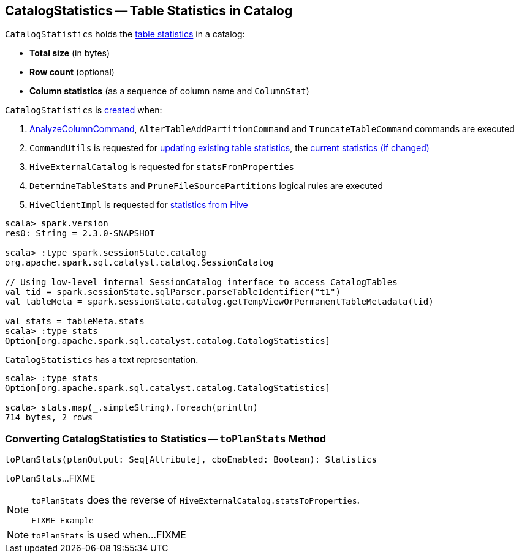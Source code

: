== [[CatalogStatistics]] CatalogStatistics -- Table Statistics in Catalog

[[creating-instance]][[table-statistics]]
`CatalogStatistics` holds the <<table-statistics, table statistics>> in a catalog:

* [[sizeInBytes]] *Total size* (in bytes)
* [[rowCount]] *Row count* (optional)
* [[colStats]] *Column statistics* (as a sequence of column name and `ColumnStat`)

`CatalogStatistics` is <<creating-instance, created>> when:

1. link:spark-sql-LogicalPlan-AnalyzeColumnCommand.adoc#run[AnalyzeColumnCommand], `AlterTableAddPartitionCommand` and `TruncateTableCommand` commands are executed

1. `CommandUtils` is requested for link:spark-sql-CommandUtils.adoc#updateTableStats[updating existing table statistics], the link:spark-sql-CommandUtils.adoc#compareAndGetNewStats[current statistics (if changed)]

1. `HiveExternalCatalog` is requested for `statsFromProperties`

1. `DetermineTableStats` and `PruneFileSourcePartitions` logical rules are executed

1. `HiveClientImpl` is requested for link:spark-sql-HiveClientImpl.adoc#readHiveStats[statistics from Hive]

[source, scala]
----
scala> spark.version
res0: String = 2.3.0-SNAPSHOT

scala> :type spark.sessionState.catalog
org.apache.spark.sql.catalyst.catalog.SessionCatalog

// Using low-level internal SessionCatalog interface to access CatalogTables
val tid = spark.sessionState.sqlParser.parseTableIdentifier("t1")
val tableMeta = spark.sessionState.catalog.getTempViewOrPermanentTableMetadata(tid)

val stats = tableMeta.stats
scala> :type stats
Option[org.apache.spark.sql.catalyst.catalog.CatalogStatistics]
----

[[simpleString]]
`CatalogStatistics` has a text representation.

[source, scala]
----
scala> :type stats
Option[org.apache.spark.sql.catalyst.catalog.CatalogStatistics]

scala> stats.map(_.simpleString).foreach(println)
714 bytes, 2 rows
----

=== [[toPlanStats]] Converting CatalogStatistics to Statistics -- `toPlanStats` Method

[source, scala]
----
toPlanStats(planOutput: Seq[Attribute], cboEnabled: Boolean): Statistics
----

`toPlanStats`...FIXME

[NOTE]
====
`toPlanStats` does the reverse of `HiveExternalCatalog.statsToProperties`.

[source, scala]
----
FIXME Example
----
====

NOTE: `toPlanStats` is used when...FIXME
